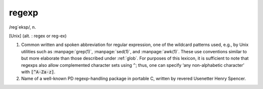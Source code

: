 .. _regexp:

============================================================
regexp
============================================================

/reg´eksp/, n\.

[Unix] (alt.
: regex or reg-ex)

1.
   Common written and spoken abbreviation for regular expression, one of the wildcard patterns used, e.g., by Unix utilities such as :manpage:`grep(1)`\, :manpage:`sed(1)`\, and :manpage:`awk(1)`\.
   These use conventions similar to but more elaborate than those described under :ref:`glob`\.
   For purposes of this lexicon, it is sufficient to note that regexps also allow complemented character sets using ``^``\; thus, one can specify ‘any non-alphabetic character’ with :code:`[^A-Za-z]`\.

2.
   Name of a well-known PD regexp-handling package in portable C, written by revered Usenetter Henry Spencer.

